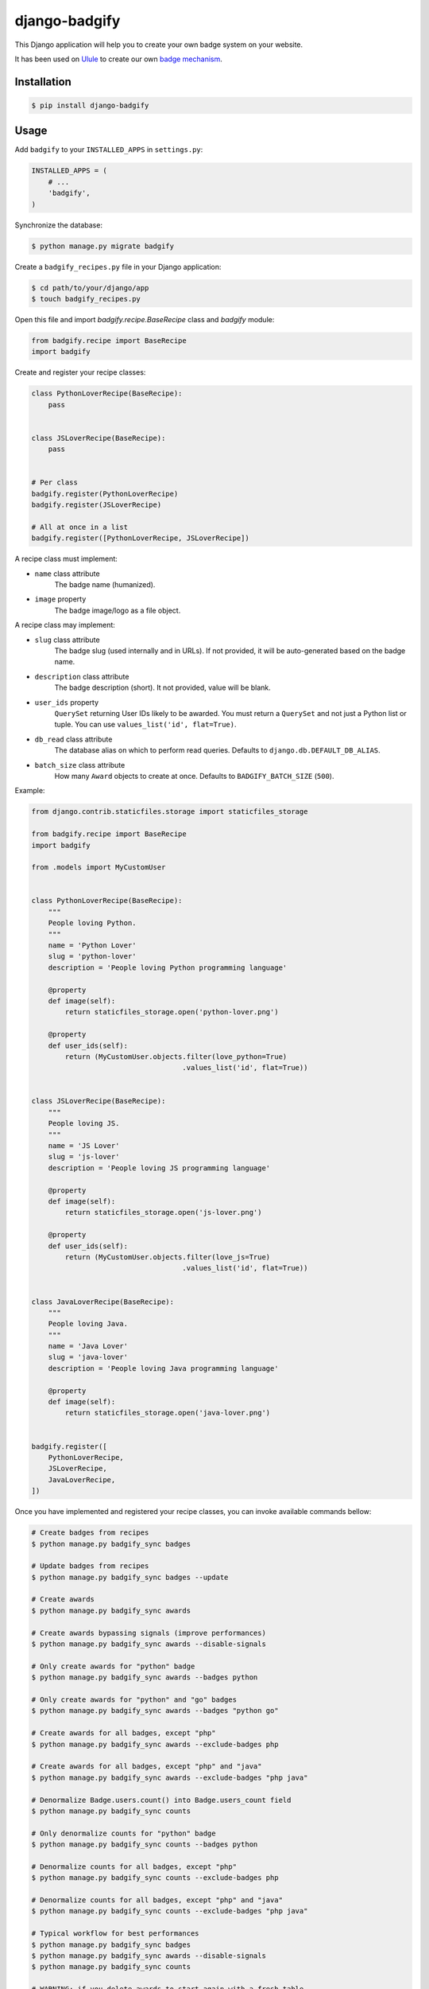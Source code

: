 django-badgify
==============

This Django application will help you to create your own badge system on your website.

It has been used on `Ulule <http://www.ulule.com>`_ to create our own `badge mechanism <http://www.ulule.com/badges/>`_.

.. image:: https://secure.travis-ci.org/ulule/django-badgify.png?branch=master
    :alt: Build Status
    :target: http://travis-ci.org/ulule/django-badgify

Installation
------------

.. code-block:: bash

    $ pip install django-badgify

Usage
-----

Add ``badgify`` to your ``INSTALLED_APPS`` in ``settings.py``:

.. code-block:: python

    INSTALLED_APPS = (
        # ...
        'badgify',
    )

Synchronize the database:

.. code-block:: bash

    $ python manage.py migrate badgify

Create a ``badgify_recipes.py`` file in your Django application:

.. code-block:: bash

    $ cd path/to/your/django/app
    $ touch badgify_recipes.py

Open this file and import `badgify.recipe.BaseRecipe` class and `badgify` module:

.. code-block:: python

    from badgify.recipe import BaseRecipe
    import badgify

Create and register your recipe classes:

.. code-block:: python

    class PythonLoverRecipe(BaseRecipe):
        pass


    class JSLoverRecipe(BaseRecipe):
        pass


    # Per class
    badgify.register(PythonLoverRecipe)
    badgify.register(JSLoverRecipe)

    # All at once in a list
    badgify.register([PythonLoverRecipe, JSLoverRecipe])

A recipe class must implement:

* ``name`` class attribute
    The badge name (humanized).

* ``image`` property
    The badge image/logo as a file object.

A recipe class may implement:

* ``slug`` class attribute
    The badge slug (used internally and in URLs).
    If not provided, it will be auto-generated based on the badge name.

* ``description`` class attribute
    The badge description (short).
    It not provided, value will be blank.

* ``user_ids`` property
    ``QuerySet`` returning User IDs likely to be awarded. You must return a
    ``QuerySet`` and not just a Python list or tuple. You can use
    ``values_list('id', flat=True)``.

* ``db_read`` class attribute
    The database alias on which to perform read queries.
    Defaults to ``django.db.DEFAULT_DB_ALIAS``.

* ``batch_size`` class attribute
    How many ``Award`` objects to create at once.
    Defaults to ``BADGIFY_BATCH_SIZE`` (``500``).

Example:

.. code-block:: python

    from django.contrib.staticfiles.storage import staticfiles_storage

    from badgify.recipe import BaseRecipe
    import badgify

    from .models import MyCustomUser


    class PythonLoverRecipe(BaseRecipe):
        """
        People loving Python.
        """
        name = 'Python Lover'
        slug = 'python-lover'
        description = 'People loving Python programming language'

        @property
        def image(self):
            return staticfiles_storage.open('python-lover.png')

        @property
        def user_ids(self):
            return (MyCustomUser.objects.filter(love_python=True)
                                        .values_list('id', flat=True))


    class JSLoverRecipe(BaseRecipe):
        """
        People loving JS.
        """
        name = 'JS Lover'
        slug = 'js-lover'
        description = 'People loving JS programming language'

        @property
        def image(self):
            return staticfiles_storage.open('js-lover.png')

        @property
        def user_ids(self):
            return (MyCustomUser.objects.filter(love_js=True)
                                        .values_list('id', flat=True))


    class JavaLoverRecipe(BaseRecipe):
        """
        People loving Java.
        """
        name = 'Java Lover'
        slug = 'java-lover'
        description = 'People loving Java programming language'

        @property
        def image(self):
            return staticfiles_storage.open('java-lover.png')


    badgify.register([
        PythonLoverRecipe,
        JSLoverRecipe,
        JavaLoverRecipe,
    ])

Once you have implemented and registered your recipe classes, you can invoke
available commands bellow:

.. code-block:: bash

    # Create badges from recipes
    $ python manage.py badgify_sync badges

    # Update badges from recipes
    $ python manage.py badgify_sync badges --update

    # Create awards
    $ python manage.py badgify_sync awards

    # Create awards bypassing signals (improve performances)
    $ python manage.py badgify_sync awards --disable-signals

    # Only create awards for "python" badge
    $ python manage.py badgify_sync awards --badges python

    # Only create awards for "python" and "go" badges
    $ python manage.py badgify_sync awards --badges "python go"

    # Create awards for all badges, except "php"
    $ python manage.py badgify_sync awards --exclude-badges php

    # Create awards for all badges, except "php" and "java"
    $ python manage.py badgify_sync awards --exclude-badges "php java"

    # Denormalize Badge.users.count() into Badge.users_count field
    $ python manage.py badgify_sync counts

    # Only denormalize counts for "python" badge
    $ python manage.py badgify_sync counts --badges python

    # Denormalize counts for all badges, except "php"
    $ python manage.py badgify_sync counts --exclude-badges php

    # Denormalize counts for all badges, except "php" and "java"
    $ python manage.py badgify_sync counts --exclude-badges "php java"

    # Typical workflow for best performances
    $ python manage.py badgify_sync badges
    $ python manage.py badgify_sync awards --disable-signals
    $ python manage.py badgify_sync counts

    # WARNING: if you delete awards to start again with a fresh table
    # don't forget to update Badge.users_count field. Or use this command:
    $ python manage.py badgify_reset

    # Typical workflow for best performances if you want to recompute awards
    $ python manage.py badgify_reset
    $ python manage.py badgify_sync awards --disable-signals
    $ python manage.py badgify_sync counts

Templatetags
------------

badgify_badges
..............

Takes two optional arguments:

* ``user``: a ``User`` object
* ``username``: a ``User`` username

Without any argument, displays all badges. Otherwise, badges awarded by the given user.

.. code-block:: html+django

    {% load badgify_tags %}

    {% badgify_badges as badges %}
    {% badgify_badges username="johndoe" as badges %}
    {% badgify_badges user=user as badges %}

    {% for badge in badges %}
        {{ badge.name }}
    {% endfor %}

Views
-----

**django-badgify** provides two views:

* ``badgify.views.BadgifyListView``: displays all badges as paginated list
* ``badgify.views.BadgifyDetailView``: displays awarded users as paginated list for a given badge

This application does not include templates. It lets you implement
templates as you like (see example project).

To include these two views, include the provided ``badgify.urls``:

.. code-block:: python

    # -*- coding: utf-8 -*-
    from django.conf.urls import include, url

    urlpatterns = [
        # Your other includes
        url(r'^badges/', include('badgify.urls')),
    ]

See example project for more details.

Custom Models
-------------

**django-badgify** lets you define your own model classes for ``Badge`` and ``Award``
models. That can be pretty useful for i18n stuff
(example: `django-transmetta <https://github.com/Yaco-Sistemas/django-transmeta/>`_ support),
adding custom fields, methods or properties.

Your models must inherit from ``badgify.models.base`` model classes:

.. code-block:: python

    # yourapp.models

    from badgify.models import base


    class Badge(base.Badge):
        # you own fields / logic here
        class Meta(base.Badge.Meta):
            abstract = False


    class Award(base.Award):
        # you own fields / logic here
        class Meta(base.Award.Meta):
            abstract = False


Then tell the application to use them in place of default ones in your ``settings.py`` module:

.. code-block:: python

    # yourapp.settings

    BADGIFY_BADGE_MODEL = 'yourapp.models.Badge'
    BADGIFY_AWARD_MODEL = 'yourapp.models.Award'

Settings
--------

You can altere the application behavior by defining settings in your ``settings.py``
module.

All application settings are prefixed with ``BADGIFY_``.

``BADGIFY_BADGE_IMAGE_UPLOAD_ROOT``
...................................

The root path for ``Badge``  model ``ImageField``.

``BADGIFY_BADGE_IMAGE_UPLOAD_URL``
..................................

The URL ``Badge``  model ``ImageField``.

``BADGIFY_BADGE_IMAGE_UPLOAD_STORAGE``
......................................

Your own ``django.core.files.storage`` storage instance.

``BADGIFY_BADGE_LIST_VIEW_PAGINATE_BY``
.......................................

Number of badges to display on the badge list page.

``BADGIFY_BADGE_DETAIL_VIEW_PAGINATE_BY``
.........................................

Number of awarded users to display on the badge detail page.

``BADGIFY_BADGE_MODEL``
.......................

Your own concrete ``Badge`` model class as module path.

Example: ``yourapp.models.Badge``.

``BADGIFY_AWARD_MODEL``
.......................

Your own concrete ``Award`` model class as module path.

Example: ``yourapp.models.Award``.

``BADGIFY_BATCH_SIZE``
......................

Maximum number of ``Award`` objects to create at once.

Defaults to ``500``.

Contribute
----------

.. code-block:: bash

    # Don't have pip?
    $ sudo easy_install pip

    # Don't already have virtualenv?
    $ sudo pip install virtualenv

    # Clone and install dependencies
    $ git clone https://github.com/ulule/django-badgify.git
    $ cd django-badgify
    $ make install

    # Launch tests
    $ make test

    # Launch example project
    $ make create_fixtures
    $ make serve

Compatibility
-------------

- python 2.7: Django 1.9, 1.10
- Python 3.4: Django 1.9, 1.10
- Python 3.5: Django 1.9, 1.10


